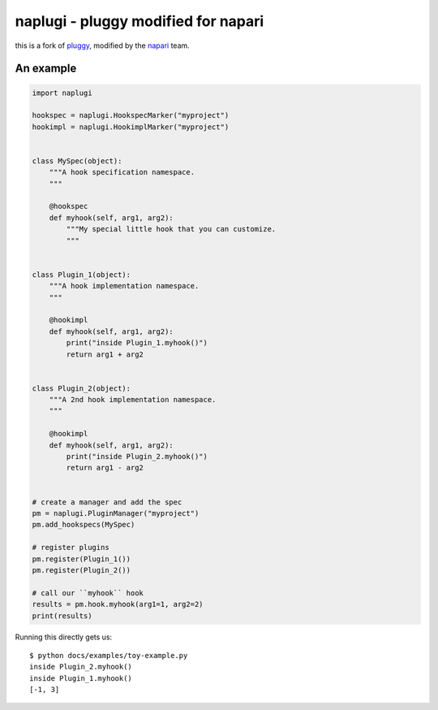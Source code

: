 ====================================
naplugi - pluggy modified for napari
====================================

|pypi| |versions| |travis| |appveyor| |black| |codecov|

this is a fork of `pluggy`_, modified by the `napari`_ team.


An example
==========

.. code-block:: python

    import naplugi

    hookspec = naplugi.HookspecMarker("myproject")
    hookimpl = naplugi.HookimplMarker("myproject")


    class MySpec(object):
        """A hook specification namespace.
        """

        @hookspec
        def myhook(self, arg1, arg2):
            """My special little hook that you can customize.
            """


    class Plugin_1(object):
        """A hook implementation namespace.
        """

        @hookimpl
        def myhook(self, arg1, arg2):
            print("inside Plugin_1.myhook()")
            return arg1 + arg2


    class Plugin_2(object):
        """A 2nd hook implementation namespace.
        """

        @hookimpl
        def myhook(self, arg1, arg2):
            print("inside Plugin_2.myhook()")
            return arg1 - arg2


    # create a manager and add the spec
    pm = naplugi.PluginManager("myproject")
    pm.add_hookspecs(MySpec)

    # register plugins
    pm.register(Plugin_1())
    pm.register(Plugin_2())

    # call our ``myhook`` hook
    results = pm.hook.myhook(arg1=1, arg2=2)
    print(results)


Running this directly gets us::

    $ python docs/examples/toy-example.py
    inside Plugin_2.myhook()
    inside Plugin_1.myhook()
    [-1, 3]


.. badges

.. |pypi| image:: https://img.shields.io/pypi/v/naplugi.svg
    :target: https://pypi.org/pypi/naplugi

.. |versions| image:: https://img.shields.io/pypi/pyversions/naplugi.svg
    :target: https://pypi.org/pypi/naplugi

.. |travis| image:: https://img.shields.io/travis/napari/naplugi/master.svg
    :target: https://travis-ci.org/napari/naplugi

.. |appveyor| image:: https://img.shields.io/appveyor/ci/pytestbot/naplugi/master.svg
    :target: https://ci.appveyor.com/project/pytestbot/naplugi

.. |black| image:: https://img.shields.io/badge/code%20style-black-000000.svg
    :target: https://github.com/ambv/black

.. |codecov| image:: https://codecov.io/gh/napari/naplugi/branch/master/graph/badge.svg
    :target: https://codecov.io/gh/napari/naplugi
    :alt: Code coverage Status

.. links
.. _pytest:
    http://pytest.org
.. _tox:
    https://tox.readthedocs.org
.. _napari:
    http://github.com/napari/napari
.. _pluggy:
    https://github.com/pytest-dev/pluggy

